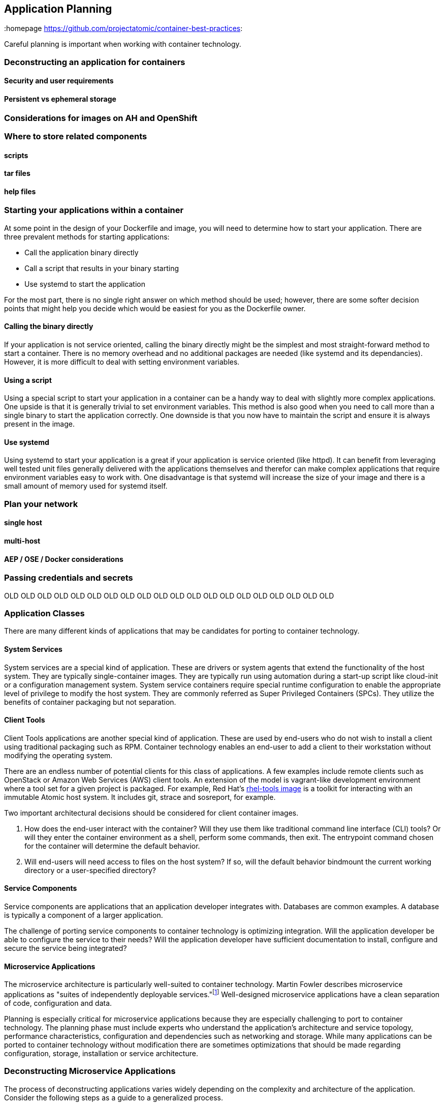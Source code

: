 // vim: set syntax=asciidoc:
[[plan]]
== Application Planning
:data-uri:
:homepage https://github.com/projectatomic/container-best-practices:

Careful planning is important when working with container technology.

=== Deconstructing an application for containers

==== Security and user requirements

==== Persistent vs ephemeral storage

=== Considerations for images on AH and OpenShift

=== Where to store related components

==== scripts

==== tar files

==== help files

[[planning_starting_application]]
=== Starting your applications within a container
At some point in the design of your Dockerfile and image, you will need to determine how to start your
application.  There are three prevalent methods for starting applications:

- Call the application binary directly
- Call a script that results in your binary starting
- Use systemd to start the application

For the most part, there is no single right answer on which method should be used; however, there are
some softer decision points that might help you decide which would be easiest for you as the
Dockerfile owner.

==== Calling the binary directly
If your application is not service oriented, calling the binary directly might be the simplest and most
straight-forward method to start a container.  There is no memory overhead and no additional packages
are needed (like systemd and its dependancies).  However, it is more difficult to deal with
setting environment variables.

==== Using a script
Using a special script to start your application in a container can be a handy way to deal with slightly
more complex applications.  One upside is that it is generally trivial to set environment variables.  This
method is also good when you need to call more than a single binary to start the application correctly.
One downside is that you now have to maintain the script and ensure it is always present in the image.

==== Use systemd
Using systemd to start your application is a great if your application is service oriented (like httpd).
It can benefit from leveraging well tested unit files generally delivered with the applications
themselves and therefor can make complex applications that require environment variables easy to work
with.  One disadvantage is that systemd will increase the size of your image and there is a small
amount of memory used for systemd itself.


=== Plan your network

==== single host

==== multi-host

==== AEP / OSE / Docker considerations

=== Passing credentials and secrets


OLD OLD OLD OLD OLD OLD OLD OLD OLD OLD OLD OLD OLD OLD OLD OLD OLD OLD OLD OLD

=== Application Classes

There are many different kinds of applications that may be candidates for porting to container technology.

==== System Services

System services are a special kind of application. These are drivers or system agents that extend the functionality of the host system. They are typically single-container images. They are typically run using automation during a start-up script like cloud-init or a configuration management system. System service containers require special runtime configuration to enable the appropriate level of privilege to modify the host system. They are commonly referred as Super Privileged Containers (SPCs). They utilize the benefits of container packaging but not separation.

==== Client Tools

Client Tools applications are another special kind of application. These are used by end-users who do not wish to install a client using traditional packaging such as RPM. Container technology enables an end-user to add a client to their workstation without modifying the operating system.

There are an endless number of potential clients for this class of applications. A few examples include remote clients such as OpenStack or Amazon Web Services (AWS) client tools. An extension of the model is vagrant-like development environment where a tool set for a given project is packaged. For example, Red Hat's link:https://access.redhat.com/documentation/en/red-hat-enterprise-linux-atomic-host/version-7/getting-started-with-containers/#using_the_atomic_tools_container_image[rhel-tools image] is a toolkit for interacting with an immutable Atomic host system. It includes git, strace and sosreport, for example.

Two important architectural decisions should be considered for client container images.

. How does the end-user interact with the container? Will they use them like traditional command line interface (CLI) tools? Or will they enter the container environment as a shell, perform some commands, then exit. The entrypoint command chosen for the container will determine the default behavior.
. Will end-users will need access to files on the host system? If so, will the default behavior bindmount the current working directory or a user-specified directory?

==== Service Components

Service components are applications that an application developer integrates with. Databases are common examples. A database is typically a component of a larger application.

The challenge of porting service components to container technology is optimizing integration. Will the application developer be able to configure the service to their needs? Will the application developer have sufficient documentation to install, configure and secure the service being integrated?

==== Microservice Applications

The microservice architecture is particularly well-suited to container technology. Martin Fowler describes microservice applications as "suites of independently deployable services."footnote:[Martin Fowler, http://martinfowler.com/articles/microservices.html] Well-designed microservice applications have a clean separation of code, configuration and data.

Planning is especially critical for microservice applications because they are especially challenging to port to container technology. The planning phase must include experts who understand the application's architecture and service topology, performance characteristics, configuration and dependencies such as networking and storage. While many applications can be ported to container technology without modification there are sometimes optimizations that should be made regarding configuration, storage, installation or service architecture.

=== Deconstructing Microservice Applications

The process of deconstructing applications varies widely depending on the complexity and architecture of the application. Consider the following steps as a guide to a generalized process.

. Identify the components that will be broken down into microservices. These typically map to a container images.
. Identify how the services will communicate. How are REST or message bus interfaces authenticated?
. Identify how data will be accessed by the services. Which services need read/write access to the storage?
. Create a service topology drawing to represent the components, lines of communication and storage. This will guide the development work, configuration discussions, debugging and potentially become part of the end-user documentation.
. Identify how the services will be configured, which services need to share configuration and how these services might be deployed in a highly available configuration.

=== Deployment Platform Considerations

Preparing applications for production distribution and deployment must carefully consider the supported deployment platforms. Production services require high uptime, injection of private or sensitive data, storage integration and configuration control. The deployment platform determines methods for load balancing, scheduling and upgrading. A platform that does not provide these services requires additional work when developing the container packaging.
